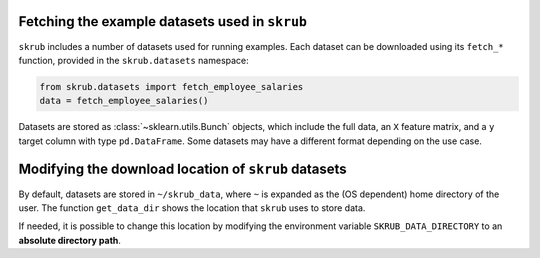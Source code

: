 .. |set_config| replace:: :func:`~skrub.set_config`
.. |config_context| replace:: :func:`~skrub.config_context`

.. _userguide_datasets:

Fetching the example datasets used in ``skrub``
~~~~~~~~~~~~~~~~~~~~~~~~~~~~~~~~~~~~~~~~~~~~~~~

``skrub`` includes a number of datasets used for running examples. Each dataset
can be downloaded using its ``fetch_*`` function, provided in the ``skrub.datasets``
namespace:

.. code-block:: python

    from skrub.datasets import fetch_employee_salaries
    data = fetch_employee_salaries()

Datasets are stored as :class:`~sklearn.utils.Bunch` objects, which include the
full data, an ``X`` feature matrix, and a ``y`` target column with type ``pd.DataFrame``.
Some datasets may have a different format depending on the use case.

Modifying the download location of ``skrub`` datasets
~~~~~~~~~~~~~~~~~~~~~~~~~~~~~~~~~~~~~~~~~~~~~~~~~~~~~

By default, datasets are stored in ``~/skrub_data``, where ``~`` is expanded as
the (OS dependent) home directory of the user. The function ``get_data_dir`` shows
the location that ``skrub`` uses to store data.

If needed, it is possible to change this location by modifying the environment
variable ``SKRUB_DATA_DIRECTORY`` to an **absolute directory path**.
